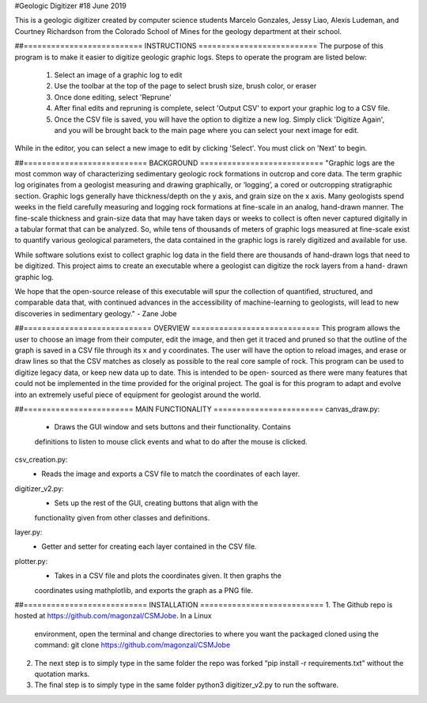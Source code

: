 #Geologic Digitizer
#18 June 2019

This is a geologic digitizer created by computer science students Marcelo
Gonzales, Jessy Liao, Alexis Ludeman, and Courtney Richardson from the
Colorado School of Mines for the geology department at their school.

##========================== INSTRUCTIONS ==========================
The purpose of this program is to make it easier to digitize geologic graphic
logs.  Steps to operate the program are listed below:
    1. Select an image of a graphic log to edit
    2. Use the toolbar at the top of the page to select brush size, brush color,
       or eraser
    3. Once done editing, select 'Reprune'
    4. After final edits and repruning is complete, select 'Output CSV' to export
       your graphic log to a CSV file.
    5. Once the CSV file is saved, you will have the option to digitize a new
       log.  Simply click 'Digitize Again', and you will be brought back to the
       main page where you can select your next image for edit.

While in the editor, you can select a new image to edit by clicking 'Select'.
You must click on 'Next' to begin.

##=========================== BACKGROUND ===========================
"Graphic logs are the most common way of characterizing sedimentary geologic
rock formations in outcrop and core data.  The term graphic log originates
from a geologist measuring and drawing graphically, or ‘logging’, a cored or
outcropping stratigraphic section.  Graphic logs generally have thickness/depth
on the y axis, and grain size on the x axis.  Many geologists spend weeks in
the field carefully measuring and logging rock formations at fine-scale in an
analog, hand-drawn manner. The fine-scale thickness and grain-size data that
may have taken days or weeks to collect is often never captured digitally in a
tabular format that can be analyzed. So, while tens of thousands of meters of
graphic logs measured at fine-scale exist to quantify various geological parameters,
the data contained in the graphic logs is rarely digitized and available for use.

While software solutions exist to collect graphic log data in the field there
are thousands of hand-drawn logs that need to be digitized.  This project aims to
create an executable where a geologist can digitize the rock layers from a hand-
drawn graphic log.

We hope that the open-source release of this executable will spur the collection of
quantified, structured, and comparable data that, with continued advances in the
accessibility of machine-learning to geologists, will lead to new discoveries
in sedimentary geology." - Zane Jobe

##============================ OVERVIEW ============================
This program allows the user to choose an image from their computer, edit the
image, and then get it traced and pruned so that the outline of the graph is
saved in a CSV file through its x and y coordinates.  The user will have the
option to reload images, and erase or draw lines so that the CSV matches as
closely as possible to the real core sample of rock.  This program can be used to
digitize legacy data, or keep new data up to date.  This is intended to be open-
sourced as there were many features that could not be implemented in the time
provided for the original project.  The goal is for this program to adapt and
evolve into an extremely useful piece of equipment for geologist around the world.

##======================== MAIN FUNCTIONALITY ========================
canvas_draw.py:
    - Draws the GUI window and sets buttons and their functionality.  Contains
    definitions to listen to mouse click events and what to do after the mouse is
    clicked.

csv_creation.py:
    - Reads the image and exports a CSV file to match the coordinates of each layer.

digitizer_v2.py:
    - Sets up the rest of the GUI, creating buttons that align with the
    functionality given from other classes and definitions.

layer.py:
    - Getter and setter for creating each layer contained in the CSV file.

plotter.py:
    - Takes in a CSV file and plots the coordinates given. It then graphs the
    coordinates using mathplotlib, and exports the graph as a PNG file.

##=========================== INSTALLATION ===========================
1. The Github repo is hosted at https://github.com/magonzal/CSMJobe. In a Linux
   environment, open the terminal and change directories to where you want the
   packaged cloned using the command: git clone https://github.com/magonzal/CSMJobe
2. The next step is to simply type in the same folder the repo was forked
   “pip install -r requirements.txt” without the quotation marks.
3. The final step is to simply type in the same folder python3 digitizer_v2.py to
   run the software.
